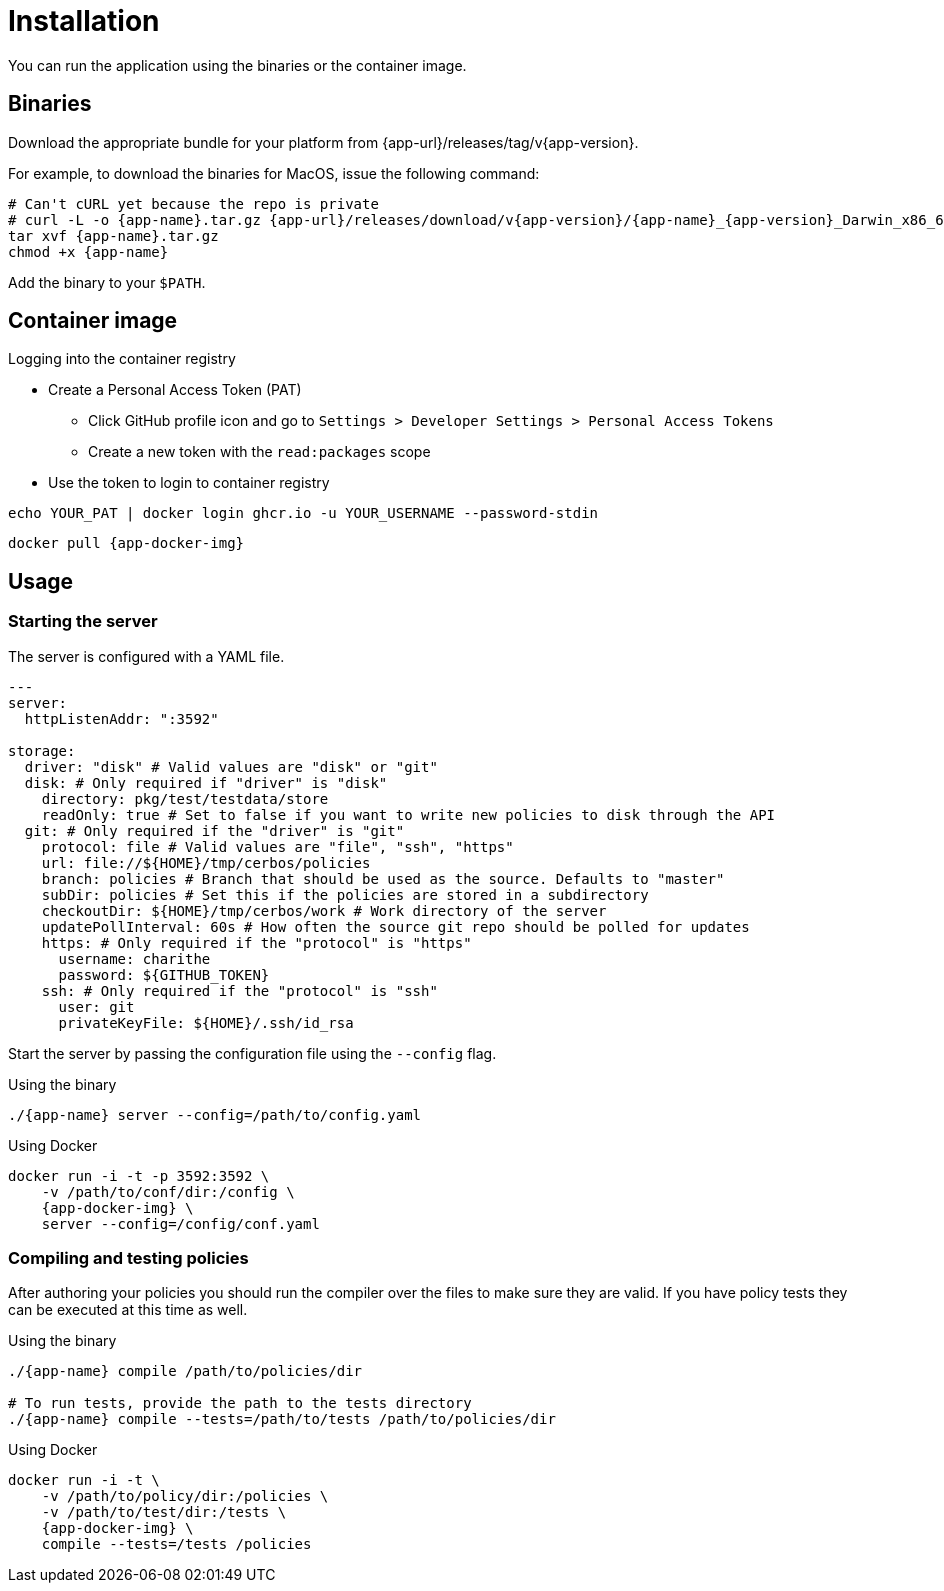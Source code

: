 = Installation

You can run the application using the binaries or the container image.

== Binaries

Download the appropriate bundle for your platform from {app-url}/releases/tag/v{app-version}.

For example, to download the binaries for MacOS, issue the following command:

[source,sh,subs="attributes"]
----
# Can't cURL yet because the repo is private
# curl -L -o {app-name}.tar.gz {app-url}/releases/download/v{app-version}/{app-name}_{app-version}_Darwin_x86_64.tar.gz
tar xvf {app-name}.tar.gz
chmod +x {app-name}
----

Add the binary to your `$PATH`.

== Container image

.Logging into the container registry
****

* Create a Personal Access Token (PAT)
** Click GitHub profile icon and go to `Settings > Developer Settings > Personal Access Tokens`
** Create a new token with the `read:packages` scope
* Use the token to login to container registry +
[source,sh]
----
echo YOUR_PAT | docker login ghcr.io -u YOUR_USERNAME --password-stdin
----
****

[source,sh,subs="attributes"]
----
docker pull {app-docker-img}
----


== Usage

=== Starting the server

The server is configured with a YAML file. 

[source,yaml,linenums]
----
---
server:
  httpListenAddr: ":3592"

storage:
  driver: "disk" # Valid values are "disk" or "git"
  disk: # Only required if "driver" is "disk"
    directory: pkg/test/testdata/store
    readOnly: true # Set to false if you want to write new policies to disk through the API
  git: # Only required if the "driver" is "git"
    protocol: file # Valid values are "file", "ssh", "https"
    url: file://${HOME}/tmp/cerbos/policies 
    branch: policies # Branch that should be used as the source. Defaults to "master"
    subDir: policies # Set this if the policies are stored in a subdirectory
    checkoutDir: ${HOME}/tmp/cerbos/work # Work directory of the server
    updatePollInterval: 60s # How often the source git repo should be polled for updates
    https: # Only required if the "protocol" is "https"
      username: charithe
      password: ${GITHUB_TOKEN}
    ssh: # Only required if the "protocol" is "ssh"
      user: git
      privateKeyFile: ${HOME}/.ssh/id_rsa
----

Start the server by passing the configuration file using the `--config` flag.

.Using the binary
[source,sh,subs="attributes"]
----
./{app-name} server --config=/path/to/config.yaml
----

.Using Docker
[source,sh,subs="attributes"]
----
docker run -i -t -p 3592:3592 \
    -v /path/to/conf/dir:/config \
    {app-docker-img} \
    server --config=/config/conf.yaml
----

=== Compiling and testing policies

After authoring your policies you should run the compiler over the files to make sure they are valid. If you have policy tests they can be executed at this time as well.

.Using the binary
[source,sh,subs="attributes"]
----
./{app-name} compile /path/to/policies/dir

# To run tests, provide the path to the tests directory
./{app-name} compile --tests=/path/to/tests /path/to/policies/dir
----

.Using Docker
[source,sh,subs="attributes"]
----
docker run -i -t \
    -v /path/to/policy/dir:/policies \ 
    -v /path/to/test/dir:/tests \ 
    {app-docker-img} \
    compile --tests=/tests /policies
----
